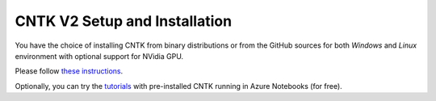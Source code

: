 CNTK V2 Setup and Installation
==============================

You have the choice of installing CNTK from binary distributions or from
the GitHub sources for both *Windows* and *Linux* environment with
optional support for NVidia GPU.

Please follow `these instructions <https://github.com/Microsoft/CNTK/wiki/Setup-CNTK-on-your-machine>`__.

Optionally, you can try the `tutorials <https://notebooks.azure.com/cntk/libraries/tutorials>`__ with pre-installed CNTK running in Azure Notebooks (for free).